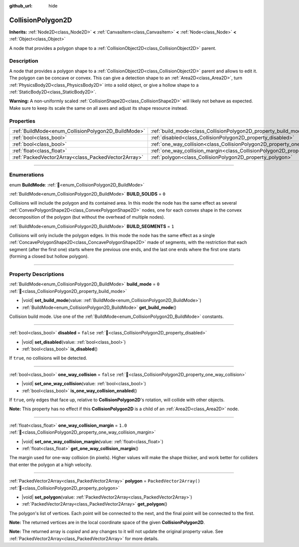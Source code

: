 :github_url: hide

.. DO NOT EDIT THIS FILE!!!
.. Generated automatically from redot engine sources.
.. Generator: https://github.com/redotengine/redot/tree/master/doc/tools/make_rst.py.
.. XML source: https://github.com/redotengine/redot/tree/master/doc/classes/CollisionPolygon2D.xml.

.. _class_CollisionPolygon2D:

CollisionPolygon2D
==================

**Inherits:** :ref:`Node2D<class_Node2D>` **<** :ref:`CanvasItem<class_CanvasItem>` **<** :ref:`Node<class_Node>` **<** :ref:`Object<class_Object>`

A node that provides a polygon shape to a :ref:`CollisionObject2D<class_CollisionObject2D>` parent.

.. rst-class:: classref-introduction-group

Description
-----------

A node that provides a polygon shape to a :ref:`CollisionObject2D<class_CollisionObject2D>` parent and allows to edit it. The polygon can be concave or convex. This can give a detection shape to an :ref:`Area2D<class_Area2D>`, turn :ref:`PhysicsBody2D<class_PhysicsBody2D>` into a solid object, or give a hollow shape to a :ref:`StaticBody2D<class_StaticBody2D>`.

\ **Warning:** A non-uniformly scaled :ref:`CollisionShape2D<class_CollisionShape2D>` will likely not behave as expected. Make sure to keep its scale the same on all axes and adjust its shape resource instead.

.. rst-class:: classref-reftable-group

Properties
----------

.. table::
   :widths: auto

   +-----------------------------------------------------+---------------------------------------------------------------------------------------------+--------------------------+
   | :ref:`BuildMode<enum_CollisionPolygon2D_BuildMode>` | :ref:`build_mode<class_CollisionPolygon2D_property_build_mode>`                             | ``0``                    |
   +-----------------------------------------------------+---------------------------------------------------------------------------------------------+--------------------------+
   | :ref:`bool<class_bool>`                             | :ref:`disabled<class_CollisionPolygon2D_property_disabled>`                                 | ``false``                |
   +-----------------------------------------------------+---------------------------------------------------------------------------------------------+--------------------------+
   | :ref:`bool<class_bool>`                             | :ref:`one_way_collision<class_CollisionPolygon2D_property_one_way_collision>`               | ``false``                |
   +-----------------------------------------------------+---------------------------------------------------------------------------------------------+--------------------------+
   | :ref:`float<class_float>`                           | :ref:`one_way_collision_margin<class_CollisionPolygon2D_property_one_way_collision_margin>` | ``1.0``                  |
   +-----------------------------------------------------+---------------------------------------------------------------------------------------------+--------------------------+
   | :ref:`PackedVector2Array<class_PackedVector2Array>` | :ref:`polygon<class_CollisionPolygon2D_property_polygon>`                                   | ``PackedVector2Array()`` |
   +-----------------------------------------------------+---------------------------------------------------------------------------------------------+--------------------------+

.. rst-class:: classref-section-separator

----

.. rst-class:: classref-descriptions-group

Enumerations
------------

.. _enum_CollisionPolygon2D_BuildMode:

.. rst-class:: classref-enumeration

enum **BuildMode**: :ref:`🔗<enum_CollisionPolygon2D_BuildMode>`

.. _class_CollisionPolygon2D_constant_BUILD_SOLIDS:

.. rst-class:: classref-enumeration-constant

:ref:`BuildMode<enum_CollisionPolygon2D_BuildMode>` **BUILD_SOLIDS** = ``0``

Collisions will include the polygon and its contained area. In this mode the node has the same effect as several :ref:`ConvexPolygonShape2D<class_ConvexPolygonShape2D>` nodes, one for each convex shape in the convex decomposition of the polygon (but without the overhead of multiple nodes).

.. _class_CollisionPolygon2D_constant_BUILD_SEGMENTS:

.. rst-class:: classref-enumeration-constant

:ref:`BuildMode<enum_CollisionPolygon2D_BuildMode>` **BUILD_SEGMENTS** = ``1``

Collisions will only include the polygon edges. In this mode the node has the same effect as a single :ref:`ConcavePolygonShape2D<class_ConcavePolygonShape2D>` made of segments, with the restriction that each segment (after the first one) starts where the previous one ends, and the last one ends where the first one starts (forming a closed but hollow polygon).

.. rst-class:: classref-section-separator

----

.. rst-class:: classref-descriptions-group

Property Descriptions
---------------------

.. _class_CollisionPolygon2D_property_build_mode:

.. rst-class:: classref-property

:ref:`BuildMode<enum_CollisionPolygon2D_BuildMode>` **build_mode** = ``0`` :ref:`🔗<class_CollisionPolygon2D_property_build_mode>`

.. rst-class:: classref-property-setget

- |void| **set_build_mode**\ (\ value\: :ref:`BuildMode<enum_CollisionPolygon2D_BuildMode>`\ )
- :ref:`BuildMode<enum_CollisionPolygon2D_BuildMode>` **get_build_mode**\ (\ )

Collision build mode. Use one of the :ref:`BuildMode<enum_CollisionPolygon2D_BuildMode>` constants.

.. rst-class:: classref-item-separator

----

.. _class_CollisionPolygon2D_property_disabled:

.. rst-class:: classref-property

:ref:`bool<class_bool>` **disabled** = ``false`` :ref:`🔗<class_CollisionPolygon2D_property_disabled>`

.. rst-class:: classref-property-setget

- |void| **set_disabled**\ (\ value\: :ref:`bool<class_bool>`\ )
- :ref:`bool<class_bool>` **is_disabled**\ (\ )

If ``true``, no collisions will be detected.

.. rst-class:: classref-item-separator

----

.. _class_CollisionPolygon2D_property_one_way_collision:

.. rst-class:: classref-property

:ref:`bool<class_bool>` **one_way_collision** = ``false`` :ref:`🔗<class_CollisionPolygon2D_property_one_way_collision>`

.. rst-class:: classref-property-setget

- |void| **set_one_way_collision**\ (\ value\: :ref:`bool<class_bool>`\ )
- :ref:`bool<class_bool>` **is_one_way_collision_enabled**\ (\ )

If ``true``, only edges that face up, relative to **CollisionPolygon2D**'s rotation, will collide with other objects.

\ **Note:** This property has no effect if this **CollisionPolygon2D** is a child of an :ref:`Area2D<class_Area2D>` node.

.. rst-class:: classref-item-separator

----

.. _class_CollisionPolygon2D_property_one_way_collision_margin:

.. rst-class:: classref-property

:ref:`float<class_float>` **one_way_collision_margin** = ``1.0`` :ref:`🔗<class_CollisionPolygon2D_property_one_way_collision_margin>`

.. rst-class:: classref-property-setget

- |void| **set_one_way_collision_margin**\ (\ value\: :ref:`float<class_float>`\ )
- :ref:`float<class_float>` **get_one_way_collision_margin**\ (\ )

The margin used for one-way collision (in pixels). Higher values will make the shape thicker, and work better for colliders that enter the polygon at a high velocity.

.. rst-class:: classref-item-separator

----

.. _class_CollisionPolygon2D_property_polygon:

.. rst-class:: classref-property

:ref:`PackedVector2Array<class_PackedVector2Array>` **polygon** = ``PackedVector2Array()`` :ref:`🔗<class_CollisionPolygon2D_property_polygon>`

.. rst-class:: classref-property-setget

- |void| **set_polygon**\ (\ value\: :ref:`PackedVector2Array<class_PackedVector2Array>`\ )
- :ref:`PackedVector2Array<class_PackedVector2Array>` **get_polygon**\ (\ )

The polygon's list of vertices. Each point will be connected to the next, and the final point will be connected to the first.

\ **Note:** The returned vertices are in the local coordinate space of the given **CollisionPolygon2D**.

**Note:** The returned array is *copied* and any changes to it will not update the original property value. See :ref:`PackedVector2Array<class_PackedVector2Array>` for more details.

.. |virtual| replace:: :abbr:`virtual (This method should typically be overridden by the user to have any effect.)`
.. |const| replace:: :abbr:`const (This method has no side effects. It doesn't modify any of the instance's member variables.)`
.. |vararg| replace:: :abbr:`vararg (This method accepts any number of arguments after the ones described here.)`
.. |constructor| replace:: :abbr:`constructor (This method is used to construct a type.)`
.. |static| replace:: :abbr:`static (This method doesn't need an instance to be called, so it can be called directly using the class name.)`
.. |operator| replace:: :abbr:`operator (This method describes a valid operator to use with this type as left-hand operand.)`
.. |bitfield| replace:: :abbr:`BitField (This value is an integer composed as a bitmask of the following flags.)`
.. |void| replace:: :abbr:`void (No return value.)`
